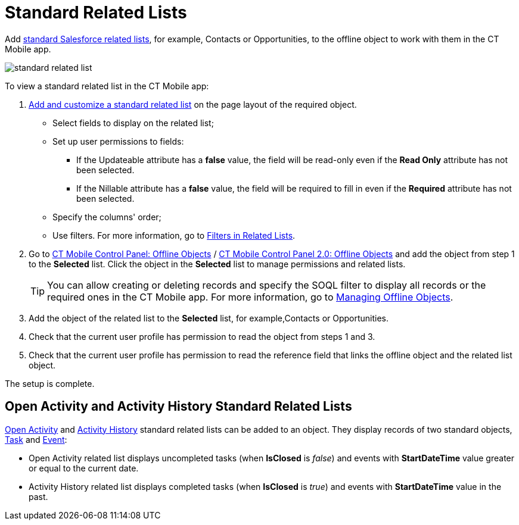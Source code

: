 = Standard Related Lists

Add link:https://help.salesforce.com/s/articleView?id=sf.basics_understanding_related_lists_lex.htm&type=5[standard Salesforce related lists], for example, [.object]#Contacts# or [.object]#Opportunities#, to the offline object to work with them in the CT Mobile app.

image::standard-related-list.png[]

To view a standard related list in the CT Mobile app:

. link:https://help.salesforce.com/articleView?id=customizing_related_lists.htm&type=5[Add and customize a standard related list] on the page layout of the required object.
* Select fields to display on the related list;
* Set up user permissions to fields:
** If the [.apiobject]#Updateable# attribute has a *false* value, the field will be read-only even if the *Read Only* attribute has not been selected.
** If the [.apiobject]#Nillable# attribute has a *false* value, the field will be required to fill in even if the *Required* attribute has not been selected.
* Specify the columns' order;
* Use filters. For more information, go to xref:ios/admin-guide/related-lists/filters-in-related-lists.adoc[Filters in Related Lists].
. Go to xref:ios/admin-guide/ct-mobile-control-panel/ct-mobile-control-panel-offline-objects.adoc#h2_946326628[CT Mobile Control Panel: Offline Objects] / xref:ios/admin-guide/ct-mobile-control-panel-new/ct-mobile-control-panel-offline-objects-new.adoc[CT Mobile Control Panel 2.0: Offline Objects] and add the object from step 1 to the *Selected* list. Click the object in the *Selected* list to manage permissions and related lists.
+
TIP: You can allow creating or deleting records and specify the SOQL filter to display all records or the required ones in the CT Mobile app. For more information, go to xref:ios/admin-guide/managing-offline-objects/index.adoc[Managing Offline Objects].
. Add the object of the related list to the *Selected* list, for example,[.object]#Contacts# or [.object]#Opportunities#.
. Check that the current user profile has permission to read the object from steps 1 and 3.
. Check that the current user profile has permission to read the reference field that links the offline object and the related list object.

The setup is complete.

[[h3_1346237366]]
== Open Activity and Activity History Standard Related Lists

link:https://developer.salesforce.com/docs/atlas.en-us.object_reference.meta/object_reference/sforce_api_objects_openactivity.htm?search_text=openactivity[Open Activity] and https://developer.salesforce.com/docs/atlas.en-us.object_reference.meta/object_reference/sforce_api_objects_activityhistory.htm[Activity History] standard related lists can be added to an object. They display records of two standard objects, link:https://developer.salesforce.com/docs/atlas.en-us.api.meta/api/sforce_api_objects_task.htm[Task] and link:https://developer.salesforce.com/docs/atlas.en-us.api.meta/api/sforce_api_objects_event.htm[Event]:

* Open Activity related list displays uncompleted tasks (when *IsClosed* is _false_) and events with *StartDateTime* value greater or equal to the current date.
* Activity History related list displays completed tasks (when *IsClosed* is _true_) and events with *StartDateTime* value in the past.
